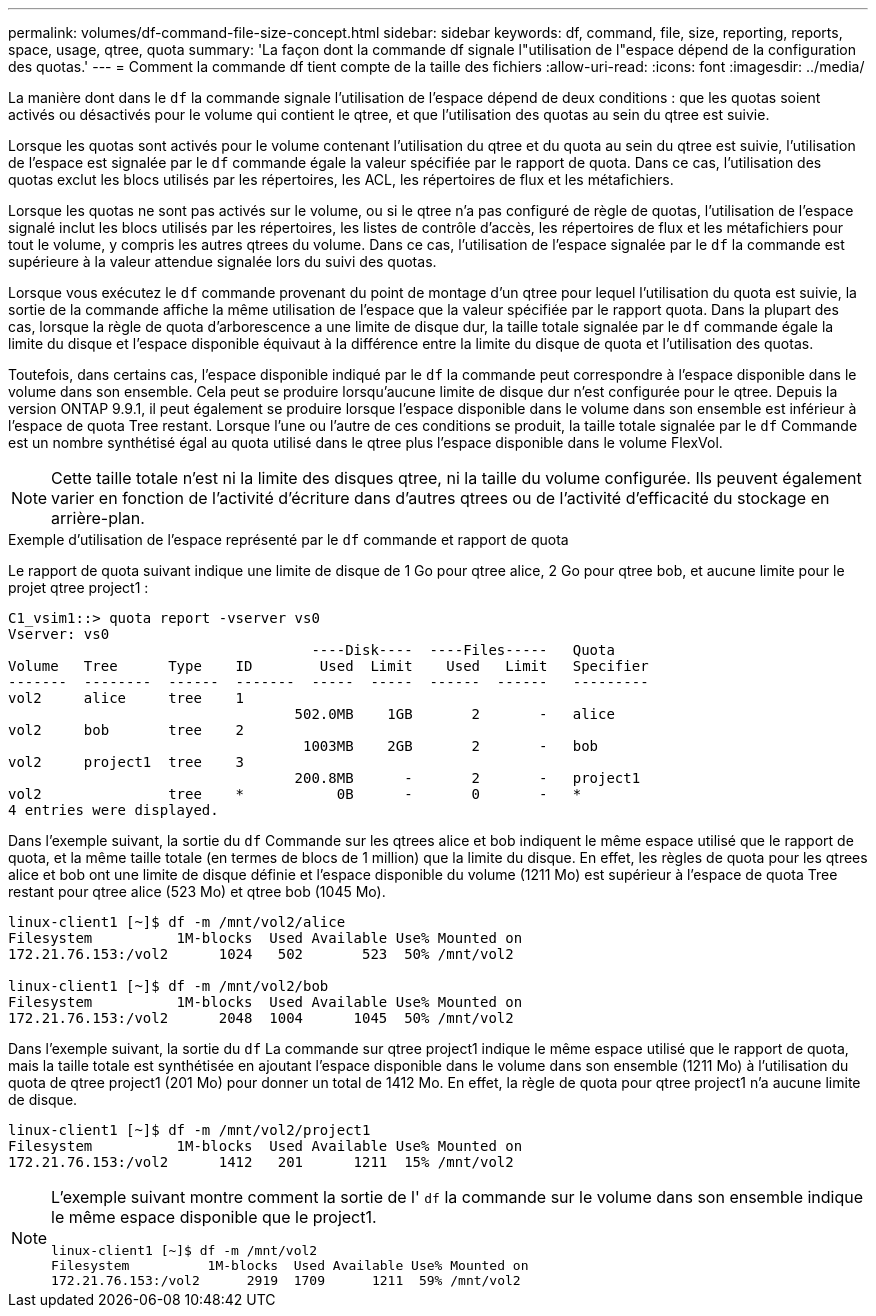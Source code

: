 ---
permalink: volumes/df-command-file-size-concept.html 
sidebar: sidebar 
keywords: df, command, file, size, reporting, reports, space, usage, qtree, quota 
summary: 'La façon dont la commande df signale l"utilisation de l"espace dépend de la configuration des quotas.' 
---
= Comment la commande df tient compte de la taille des fichiers
:allow-uri-read: 
:icons: font
:imagesdir: ../media/


[role="lead"]
La manière dont dans le `df` la commande signale l'utilisation de l'espace dépend de deux conditions : que les quotas soient activés ou désactivés pour le volume qui contient le qtree, et que l'utilisation des quotas au sein du qtree est suivie.

Lorsque les quotas sont activés pour le volume contenant l'utilisation du qtree et du quota au sein du qtree est suivie, l'utilisation de l'espace est signalée par le `df` commande égale la valeur spécifiée par le rapport de quota. Dans ce cas, l'utilisation des quotas exclut les blocs utilisés par les répertoires, les ACL, les répertoires de flux et les métafichiers.

Lorsque les quotas ne sont pas activés sur le volume, ou si le qtree n'a pas configuré de règle de quotas, l'utilisation de l'espace signalé inclut les blocs utilisés par les répertoires, les listes de contrôle d'accès, les répertoires de flux et les métafichiers pour tout le volume, y compris les autres qtrees du volume. Dans ce cas, l'utilisation de l'espace signalée par le `df` la commande est supérieure à la valeur attendue signalée lors du suivi des quotas.

Lorsque vous exécutez le `df` commande provenant du point de montage d'un qtree pour lequel l'utilisation du quota est suivie, la sortie de la commande affiche la même utilisation de l'espace que la valeur spécifiée par le rapport quota. Dans la plupart des cas, lorsque la règle de quota d'arborescence a une limite de disque dur, la taille totale signalée par le `df` commande égale la limite du disque et l'espace disponible équivaut à la différence entre la limite du disque de quota et l'utilisation des quotas.

Toutefois, dans certains cas, l'espace disponible indiqué par le `df` la commande peut correspondre à l'espace disponible dans le volume dans son ensemble. Cela peut se produire lorsqu'aucune limite de disque dur n'est configurée pour le qtree. Depuis la version ONTAP 9.9.1, il peut également se produire lorsque l'espace disponible dans le volume dans son ensemble est inférieur à l'espace de quota Tree restant. Lorsque l'une ou l'autre de ces conditions se produit, la taille totale signalée par le `df` Commande est un nombre synthétisé égal au quota utilisé dans le qtree plus l'espace disponible dans le volume FlexVol.

[NOTE]
====
Cette taille totale n'est ni la limite des disques qtree, ni la taille du volume configurée. Ils peuvent également varier en fonction de l'activité d'écriture dans d'autres qtrees ou de l'activité d'efficacité du stockage en arrière-plan.

====
.Exemple d'utilisation de l'espace représenté par le `df` commande et rapport de quota
Le rapport de quota suivant indique une limite de disque de 1 Go pour qtree alice, 2 Go pour qtree bob, et aucune limite pour le projet qtree project1 :

[listing]
----
C1_vsim1::> quota report -vserver vs0
Vserver: vs0
                                    ----Disk----  ----Files-----   Quota
Volume   Tree      Type    ID        Used  Limit    Used   Limit   Specifier
-------  --------  ------  -------  -----  -----  ------  ------   ---------
vol2     alice     tree    1
                                  502.0MB    1GB       2       -   alice
vol2     bob       tree    2
                                   1003MB    2GB       2       -   bob
vol2     project1  tree    3
                                  200.8MB      -       2       -   project1
vol2               tree    *           0B      -       0       -   *
4 entries were displayed.
----
Dans l'exemple suivant, la sortie du `df` Commande sur les qtrees alice et bob indiquent le même espace utilisé que le rapport de quota, et la même taille totale (en termes de blocs de 1 million) que la limite du disque. En effet, les règles de quota pour les qtrees alice et bob ont une limite de disque définie et l'espace disponible du volume (1211 Mo) est supérieur à l'espace de quota Tree restant pour qtree alice (523 Mo) et qtree bob (1045 Mo).

[listing]
----
linux-client1 [~]$ df -m /mnt/vol2/alice
Filesystem          1M-blocks  Used Available Use% Mounted on
172.21.76.153:/vol2      1024   502       523  50% /mnt/vol2

linux-client1 [~]$ df -m /mnt/vol2/bob
Filesystem          1M-blocks  Used Available Use% Mounted on
172.21.76.153:/vol2      2048  1004      1045  50% /mnt/vol2
----
Dans l'exemple suivant, la sortie du `df` La commande sur qtree project1 indique le même espace utilisé que le rapport de quota, mais la taille totale est synthétisée en ajoutant l'espace disponible dans le volume dans son ensemble (1211 Mo) à l'utilisation du quota de qtree project1 (201 Mo) pour donner un total de 1412 Mo. En effet, la règle de quota pour qtree project1 n'a aucune limite de disque.

[listing]
----
linux-client1 [~]$ df -m /mnt/vol2/project1
Filesystem          1M-blocks  Used Available Use% Mounted on
172.21.76.153:/vol2      1412   201      1211  15% /mnt/vol2
----
[NOTE]
====
L'exemple suivant montre comment la sortie de l' `df` la commande sur le volume dans son ensemble indique le même espace disponible que le project1.

[listing]
----
linux-client1 [~]$ df -m /mnt/vol2
Filesystem          1M-blocks  Used Available Use% Mounted on
172.21.76.153:/vol2      2919  1709      1211  59% /mnt/vol2
----
====